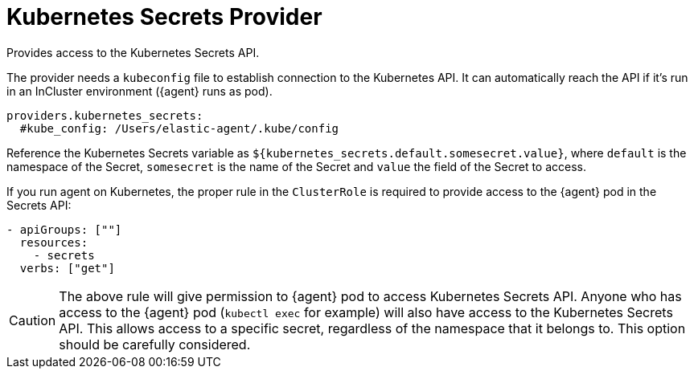 [[kubernetes_secrets-provider]]
= Kubernetes Secrets Provider

Provides access to the Kubernetes Secrets API.

The provider needs a `kubeconfig` file to establish connection to the Kubernetes API.
It can automatically reach the API if it's run in an InCluster environment ({agent} runs as pod).

[source,yaml]
----
providers.kubernetes_secrets:
  #kube_config: /Users/elastic-agent/.kube/config
----

Reference the Kubernetes Secrets variable as `${kubernetes_secrets.default.somesecret.value}`,
where `default` is the namespace of the Secret, `somesecret` is the name of the Secret and `value` the field
of the Secret to access.

If you run agent on Kubernetes, the proper rule in the `ClusterRole` is required to provide access to the {agent} pod in the Secrets API:

[source,yaml]
----
- apiGroups: [""]
  resources:
    - secrets
  verbs: ["get"]
----

CAUTION: The above rule will give permission to {agent} pod to access Kubernetes Secrets API.
Anyone who has access to the {agent} pod (`kubectl exec` for example) will also have
access to the Kubernetes Secrets API. This allows access to a specific secret, regardless of the namespace that it belongs to.
This option should be carefully considered.